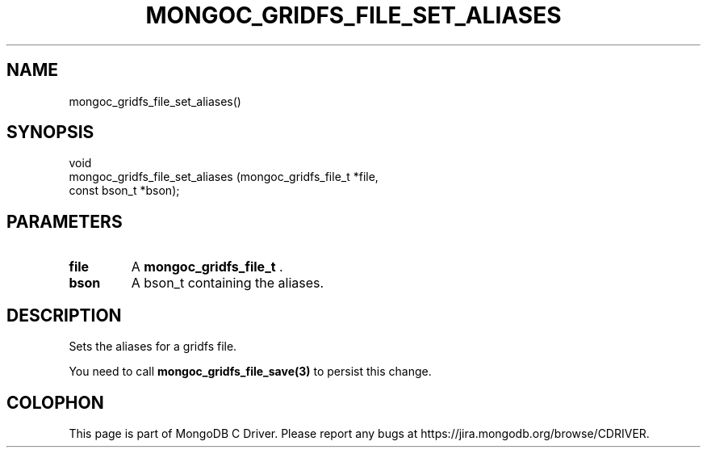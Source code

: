 .\" This manpage is Copyright (C) 2014 MongoDB, Inc.
.\" 
.\" Permission is granted to copy, distribute and/or modify this document
.\" under the terms of the GNU Free Documentation License, Version 1.3
.\" or any later version published by the Free Software Foundation;
.\" with no Invariant Sections, no Front-Cover Texts, and no Back-Cover Texts.
.\" A copy of the license is included in the section entitled "GNU
.\" Free Documentation License".
.\" 
.TH "MONGOC_GRIDFS_FILE_SET_ALIASES" "3" "2014-07-08" "MongoDB C Driver"
.SH NAME
mongoc_gridfs_file_set_aliases()
.SH "SYNOPSIS"

.nf
.nf
void
mongoc_gridfs_file_set_aliases (mongoc_gridfs_file_t *file,
                                const bson_t         *bson);
.fi
.fi

.SH "PARAMETERS"

.TP
.B file
A
.BR mongoc_gridfs_file_t
\&.
.LP
.TP
.B bson
A bson_t containing the aliases.
.LP

.SH "DESCRIPTION"

Sets the aliases for a gridfs file.

You need to call
.BR mongoc_gridfs_file_save(3)
to persist this change.


.BR
.SH COLOPHON
This page is part of MongoDB C Driver.
Please report any bugs at
\%https://jira.mongodb.org/browse/CDRIVER.